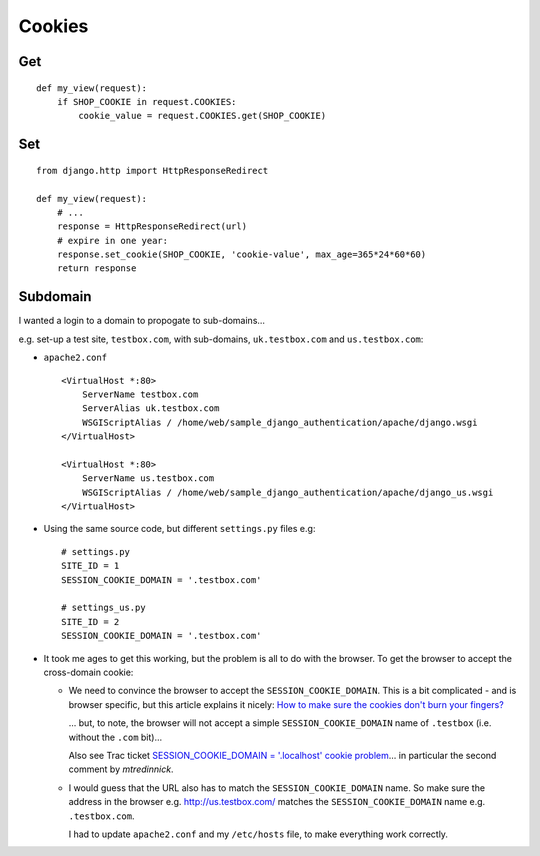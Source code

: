 Cookies
*******

Get
===

::

  def my_view(request):
      if SHOP_COOKIE in request.COOKIES:
          cookie_value = request.COOKIES.get(SHOP_COOKIE)

Set
===

::

  from django.http import HttpResponseRedirect

  def my_view(request):
      # ...
      response = HttpResponseRedirect(url)
      # expire in one year:
      response.set_cookie(SHOP_COOKIE, 'cookie-value', max_age=365*24*60*60)
      return response

Subdomain
=========

I wanted a login to a domain to propogate to sub-domains...

e.g. set-up a test site, ``testbox.com``, with sub-domains, ``uk.testbox.com``
and ``us.testbox.com``:

- ``apache2.conf``

  ::

    <VirtualHost *:80>
        ServerName testbox.com
        ServerAlias uk.testbox.com
        WSGIScriptAlias / /home/web/sample_django_authentication/apache/django.wsgi
    </VirtualHost>

    <VirtualHost *:80>
        ServerName us.testbox.com
        WSGIScriptAlias / /home/web/sample_django_authentication/apache/django_us.wsgi
    </VirtualHost>

- Using the same source code, but different ``settings.py`` files e.g:

  ::

    # settings.py
    SITE_ID = 1
    SESSION_COOKIE_DOMAIN = '.testbox.com'

    # settings_us.py
    SITE_ID = 2
    SESSION_COOKIE_DOMAIN = '.testbox.com'

- It took me ages to get this working, but the problem is all to do with the
  browser.  To get the browser to accept the cross-domain cookie:

  - We need to convince the browser to accept the
    ``SESSION_COOKIE_DOMAIN``.  This is a bit complicated - and is browser
    specific, but this article explains it nicely:
    `How to make sure the cookies don't burn your fingers?`_

    ... but, to note, the browser will not accept a simple
    ``SESSION_COOKIE_DOMAIN`` name of ``.testbox`` (i.e. without the
    ``.com`` bit)...

    Also see Trac ticket `SESSION_COOKIE_DOMAIN = '.localhost' cookie problem`_... in particular the
    second comment by *mtredinnick*.

  - I would guess that the URL also has to match the
    ``SESSION_COOKIE_DOMAIN`` name.  So make sure the address in the
    browser e.g. http://us.testbox.com/ matches the
    ``SESSION_COOKIE_DOMAIN`` name e.g. ``.testbox.com``.

    I had to update ``apache2.conf`` and my ``/etc/hosts`` file, to make
    everything work correctly.


.. _`How to make sure the cookies don't burn your fingers?`: http://my.opera.com/yngve/blog/show.dml/267415
.. _`SESSION_COOKIE_DOMAIN = '.localhost' cookie problem`: http://code.djangoproject.com/ticket/10560

